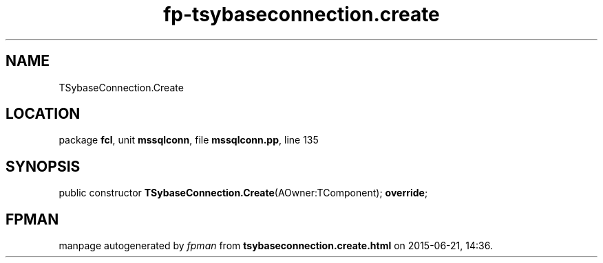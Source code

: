 .\" file autogenerated by fpman
.TH "fp-tsybaseconnection.create" 3 "2014-03-14" "fpman" "Free Pascal Programmer's Manual"
.SH NAME
TSybaseConnection.Create
.SH LOCATION
package \fBfcl\fR, unit \fBmssqlconn\fR, file \fBmssqlconn.pp\fR, line 135
.SH SYNOPSIS
public constructor \fBTSybaseConnection.Create\fR(AOwner:TComponent); \fBoverride\fR;
.SH FPMAN
manpage autogenerated by \fIfpman\fR from \fBtsybaseconnection.create.html\fR on 2015-06-21, 14:36.

